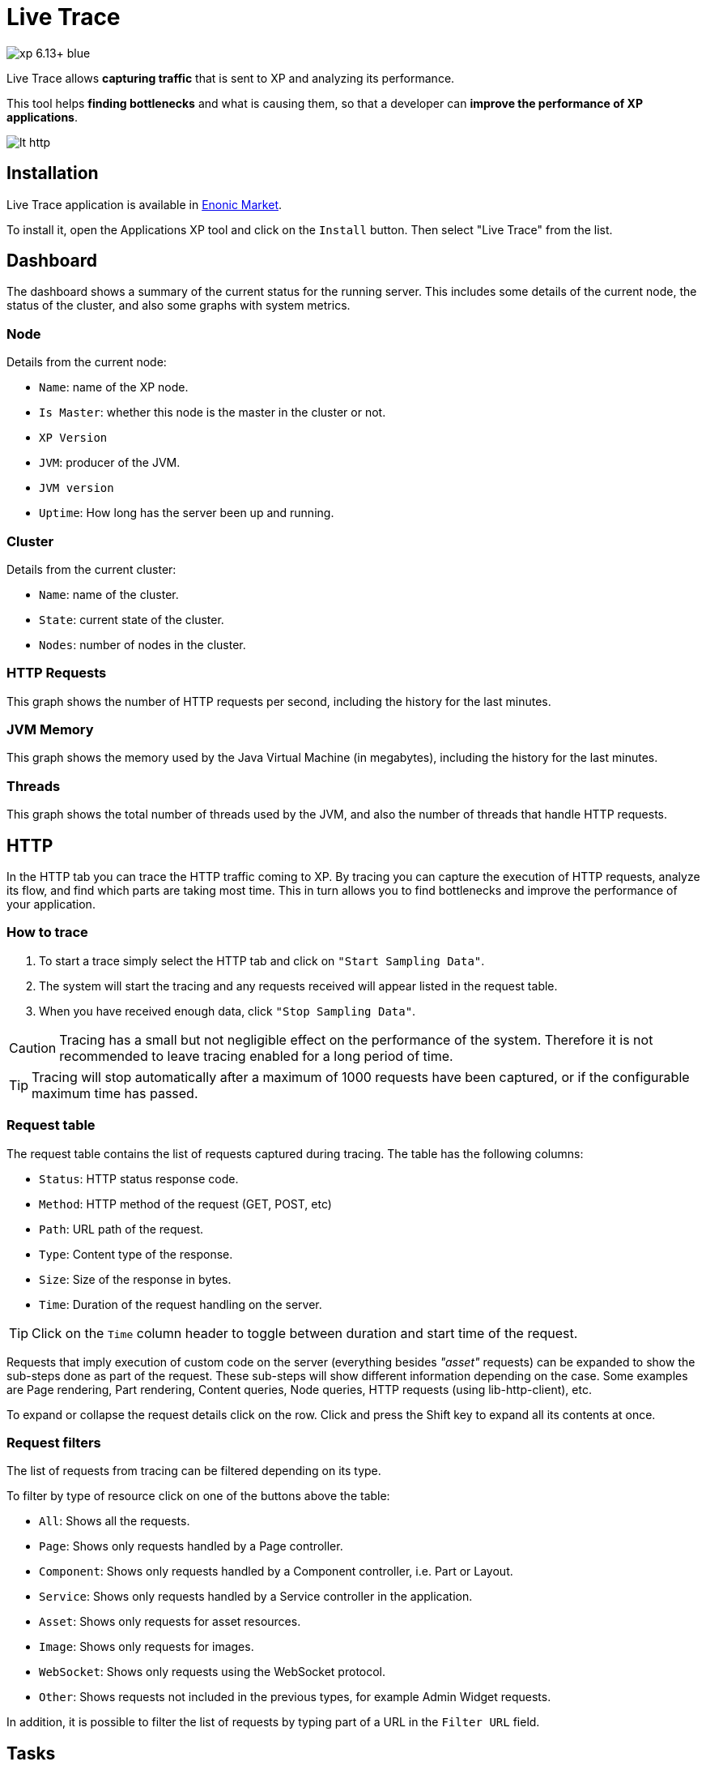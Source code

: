 = Live Trace

image::https://img.shields.io/badge/xp-6.13+-blue.svg[role="right"]

Live Trace allows *capturing traffic* that is sent to XP and analyzing its performance.

This tool helps *finding bottlenecks* and what is causing them,
so that a developer can *improve the performance of XP applications*.


image::images/lt-http.png[]

== Installation

Live Trace application is available in https://market.enonic.com/applications[Enonic Market].

To install it, open the Applications XP tool and click on the `Install` button. Then select "Live Trace" from the list.

== Dashboard

The dashboard shows a summary of the current status for the running server.
This includes some details of the current node, the status of the cluster, and also some graphs with system metrics.

=== Node

Details from the current node:

- `Name`: name of the XP node.
- `Is Master`: whether this node is the master in the cluster or not.
- `XP Version`
- `JVM`: producer of the JVM.
- `JVM version`
- `Uptime`: How long has the server been up and running.

=== Cluster

Details from the current cluster:

- `Name`: name of the cluster.
- `State`: current state of the cluster.
- `Nodes`: number of nodes in the cluster.

=== HTTP Requests

This graph shows the number of HTTP requests per second, including the history for the last minutes.

=== JVM Memory

This graph shows the memory used by the Java Virtual Machine (in megabytes), including the history for the last minutes.

=== Threads

This graph shows the total number of threads used by the JVM, and also the number of threads that handle HTTP requests.

== HTTP

In the HTTP tab you can trace the HTTP traffic coming to XP. By tracing you can capture the execution of HTTP requests, analyze its flow, and find which parts are taking most time.
This in turn allows you to find bottlenecks and improve the performance of your application.

=== How to trace

. To start a trace simply select the HTTP tab and click on `"Start Sampling Data"`.
. The system will start the tracing and any requests received will appear listed in the request table.
. When you have received enough data, click `"Stop Sampling Data"`.

CAUTION: Tracing has a small but not negligible effect on the performance of the system. Therefore it is not recommended to leave tracing enabled for a long period of time.

TIP: Tracing will stop automatically after a maximum of 1000 requests have been captured, or if the configurable maximum time has passed.

=== Request table

The request table contains the list of requests captured during tracing.
The table has the following columns:

- `Status`: HTTP status response code.
- `Method`: HTTP method of the request (GET, POST, etc)
- `Path`: URL path of the request.
- `Type`: Content type of the response.
- `Size`: Size of the response in bytes.
- `Time`: Duration of the request handling on the server.

TIP: Click on the `Time` column header to toggle between duration and start time of the request.

Requests that imply execution of custom code on the server (everything besides _"asset"_ requests) can be expanded to show the sub-steps done as part of the request.
These sub-steps will show different information depending on the case. Some examples are Page rendering, Part rendering, Content queries, Node queries, HTTP requests (using lib-http-client), etc.

To expand or collapse the request details click on the row. Click and press the Shift key to expand all its contents at once.

=== Request filters

The list of requests from tracing can be filtered depending on its type.

To filter by type of resource click on one of the buttons above the table:

- `All`: Shows all the requests.
- `Page`: Shows only requests handled by a Page controller.
- `Component`: Shows only requests handled by a Component controller, i.e. Part or Layout.
- `Service`: Shows only requests handled by a Service controller in the application.
- `Asset`: Shows only requests for asset resources.
- `Image`: Shows only requests for images.
- `WebSocket`: Shows only requests using the WebSocket protocol.
- `Other`: Shows requests not included in the previous types, for example Admin Widget requests.

In addition, it is possible to filter the list of requests by typing part of a URL in the `Filter URL` field.

== Tasks

The Tasks tab shows the list of asynchronous jobs (aka Tasks) running in XP.

The task table has the following columns:

- `Name`: The name of the task.
- `App`: The key of the application from where the task was submitted.
- `User`: The user that submitted the task.
- `Description`: A description for the task, if specified.
- `Time`: The total execution time for the task.
- `Progress`: A progress indicator depending on info reported by the task.

== Configuration

To configure this application create a file named `com.enonic.app.livetrace` in the XP configuration directory.

The following settings can be specified in the config:

- `maxTracingTime`: maximum time before tracing is automatically stopped, in minutes. Default is 30.


.Example com.enonic.app.livetrace file
[source,properties]
----
# maximum tracing time 5 minutes
maxTracingTime=5
----
